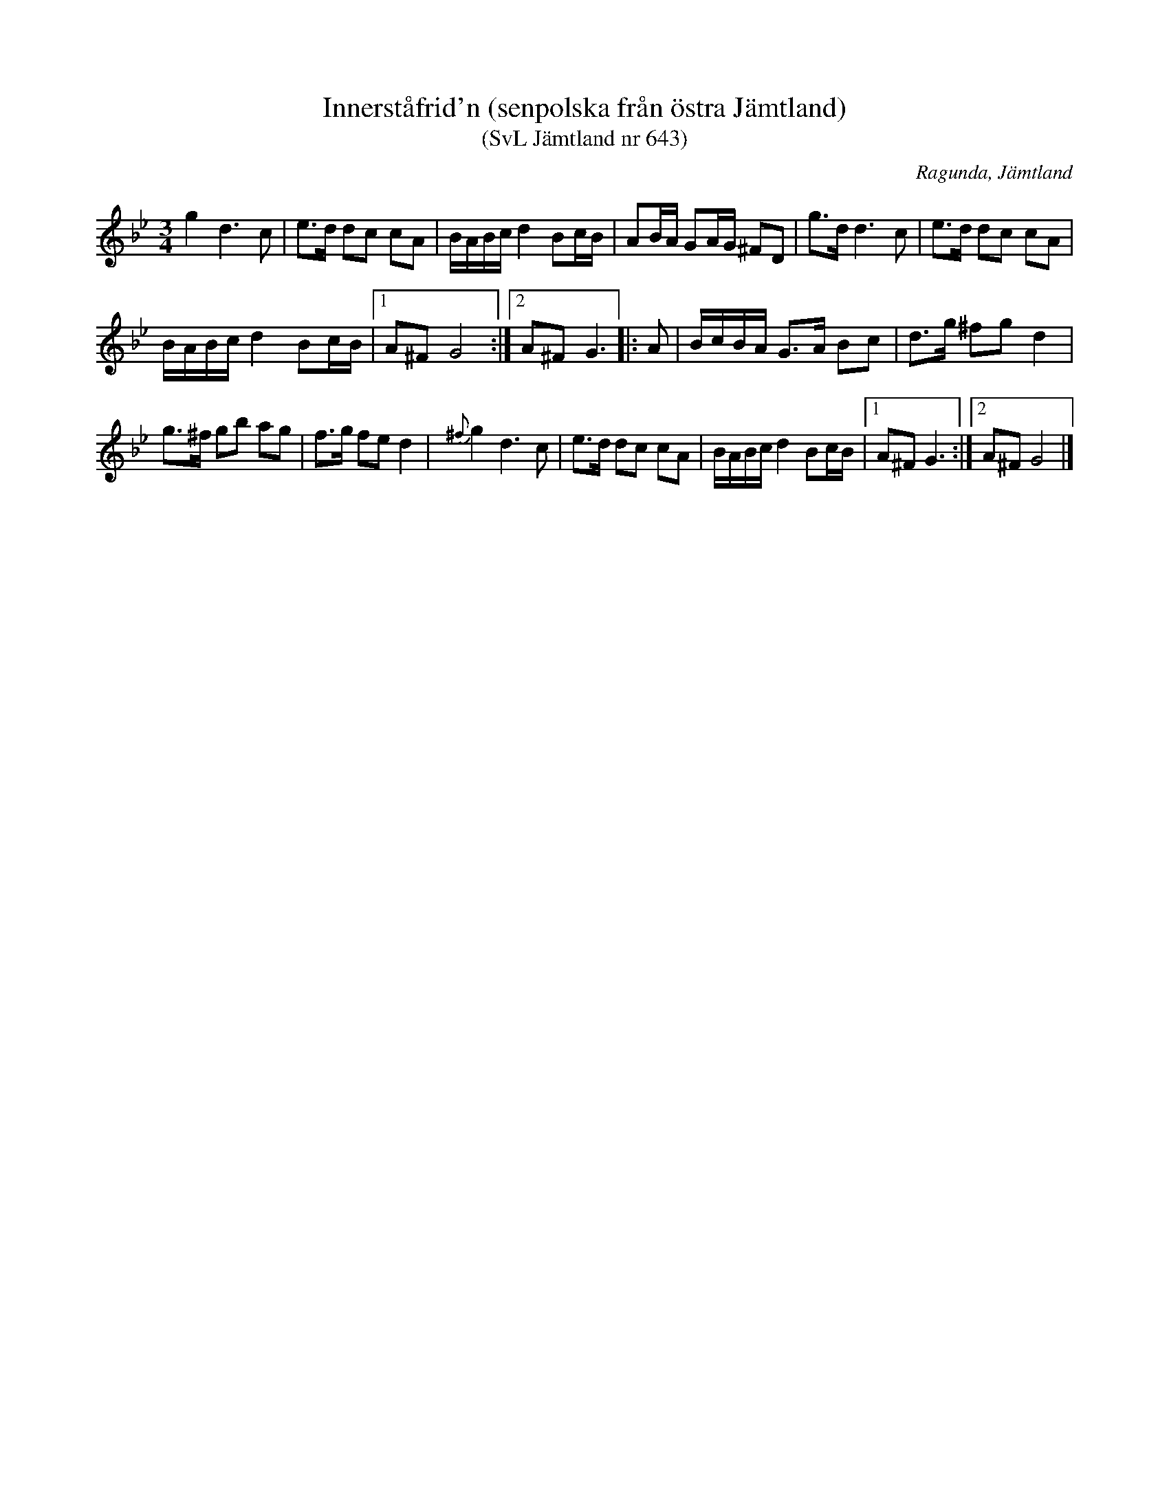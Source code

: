 %%abc-charset utf-8

X:643
T:Innerståfrid'n (senpolska från östra Jämtland) 
T:(SvL Jämtland nr 643)
O:Ragunda, Jämtland
D:Östersunds Spelmanslag CD TLSCD1996
B:Svenska Låtar Jämtland
M:3/4
R:Polska
R:Senpolska
N:Från http://richardrobinson.tunebook.org.uk/Tune/3051
K:Gm
g2d3 c|e>d dc cA| B/A/B/c/ d2 Bc/B/| AB/A/ GA/G/ ^FD|\
g>d d3 c|e>d dc cA|
B/A/B/c/ d2 Bc/B/|1 A^F G4 :|2 A^F G3 |:\
A|\
B/c/B/A/ G>A Bc | d>g ^fg d2|
g>^f gb ag| f>g fe d2|\
{^f}g2d3 c|e>d dc cA| B/A/B/c/ d2 Bc/B/|1 A^F G3 :|2  A^F G4|]

